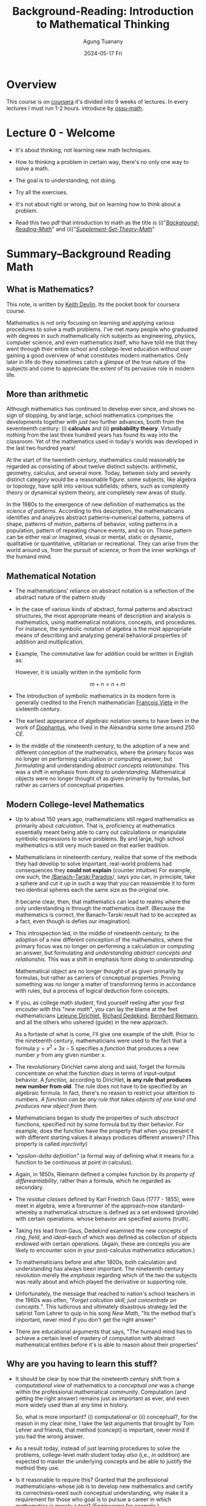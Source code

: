 #+TITLE: Background-Reading: Introduction to Mathematical Thinking
#+AUTHOR: Agung Tuanany
#+DATE: 2024-05-17 Fri
#+OPTIONS:
#+STARTUP: Course,
#+TAGS: ossu, math-ossu
#+TOC: headlines 2
#+LATEX_COMPILER: xelatex
#+LATEX_HEADER: \hypersetup{colorlinks=true, linkcolor=blue, urlcolor=cyan, pdfstartview=FitH}
#+LATEX_HEADER: \usepackage{parskip}


* Overview

This course is on [[https://www.coursera.org/learn/mathematical-thinking/home][coursera]] it's divided into 9 weeks of lectures. In every lectures I must run 1-2 hours. introduce by
[[https://github.com/ossu/math/tree/master][ossu-math]].


* Lecture 0 - Welcome

- It's about thinking, not learning new math techniques.
- How to thinking a problem in certain way, there's no only one way to solve a math.
- The goal is to understanding, not doing.
- Try all the exercises.
- It's not about right or wrong, but on learning how to think about a problem.

- Read this two pdf that introduction to math as the title is (i)"/[[file:./01-Background-Reading-math.pdf][Background-Reading-Math]]/" and (ii)"/[[file:./02-Supplement-Set-Theory-math.pdf][Supplement-Set-Theory-Math]]/"


* Summary--Background Reading Math

** What is Mathematics?

This note, is written by [[https://en.wikipedia.org/wiki/Keith_Devlin][Keith Devlin]]. Its the pocket book for coursera course.

Mathematics is not only focusing on learning and applying various procedures to solve a math problems. I've met many
people who graduated with degrees in such mathematically rich subjects as engineering, physics, computer science, and
even mathematics itself, who have told me that they went through their entire school and college-level education without
over gaining a good overview of what constitutes modern mathematics. Only later in life do they sometimes catch a
glimpse of the true nature of the subjects and come to appreciate the extent of its pervasive role in modern life.

** More than arithmetic

Although mathematics has continued to develop ever since, and shows no sign of stopping, by and large, school
mathematics comprises the developments together with /just two/ further advances, booth from the seventeenth century:
(i) *calculus* and (ii) *probability theory*. Virtually nothing from the last three hundred years has found its way into
the classroom. Yet of the mathematics used in today's worlds was developed in the last two hundred years!

At the start of the twentieth century, mathematics could reasonably be regarded as consisting of about twelve distinct
subjects: arithmetic, geometry, calculus, and several more. Today, between sixty and seventy distinct category would
be a reasonable figure. some subjects, like algebra or topology, have split into various subfields; others, such as
complexity theory or dynamical system theory, are completely new areas of study.

In the 1980s to the emergence of new definition of mathematics as the /science of patterns/. According to this
description, the mathematicians identifies and analyzes abstract patterns--numerical patterns, patterns of shape,
patterns of motion, patterns of behavior, voting patterns in a population, pattern of repeating chance events, and so
on. Those pattern can be either real or imagined, visual or mental, static or dynamic, qualitative or quantitative,
utilitarian or recreational. They can arise from the world around us, from the pursuit of science, or from the inner
workings of the humand mind.

** Mathematical Notation

- The mathematicians' reliance on abstract notation is a reflection of the abstract nature of the pattern study

- In the case of various kinds of abstract, formal patterns and absctract structures, the most appropriate means of
  description and analysis is mathematics, using mathematical notations, concepts, and procedures. For instance, the
  symbolic notation of algebra is the most appropriate means of describing and analyzing general behavioral properties
  of addition and multiplication.

- Example, The commutative law for addition could be written in English as:

  \begin{center}
    \textit{"When two number are added, their order is not important"}
  \end{center}

  However, it is usually written in the symbolic form

  \[
  m + n = n + m
  \]

- The introduction of symbolic mathematics in its modern form is generally credited to the French mathematician
  [[https://en.wikipedia.org/wiki/Fran%C3%A7ois_Vi%C3%A8te][François Viète]] in the sixteenth century.

- The earliest appearance of algebraic notation seems to have been in the work of [[https://en.wikipedia.org/wiki/Diophantus][Diophantus]], who lived in the
  Alexandria some time around 250 /CE./

- In the middle of the nineteenth century, to the adoption of a new and different conception of the mathematics, where
  the primary focus was no longer on performing calculation or computing answer, but /formulating/ and understanding
  /abstract concepts relationships/. This was a shift in emphasis from /doing to understanding/. Mathematical objects were
  no longer thought of as given primarily by formulas, but rather as carriers of conceptual properties.

** Modern College-level Mathematics

- Up to about 150 years ago, mathematicians still regard mathematics as primarily about /calculation/. That is,
  proficiency at mathematics essentially meant being able to carry out calculations or manipulate symbolic expressions
  to solve problems. By and large, high school mathematics is still very much based on that earlier tradition.

- Mathematicians in nineteenth century, realize that some of the methods they had develop to solve important, real-world
  problems had consequences they *could not explain* (counter intuitive) For example, one such, the [[https://en.wikipedia.org/wiki/Banach-Tarski_paradox][/Banach--Tarski
  Paradox]]/, says you can, in principle, take a sphere and cut it up in such a way that you can reassemble it to form
  two identical spheres each the same size as the original one.

  It became clear, then, that mathematics can lead to realms where the only understanding is through the mathematics
  itself. (Because the mathematics is correct, the Banach--Tarski result had to be accepted as a fact, even though is
  defies our imagination).

- This introspection led, in the middle of nineteenth century, to the adoption of a new different conception of the
  mathematics, where the primary focus was no longer on performing a calculation or computing an answer, but formulating
  and /understanding abstract concepts and relationshis/. This was a shift in emphasis form /doing/ to /understanding/.

  Mathematical object are no longer thought of as given primarily by formulas, but rather as carriers of conceptual
  properties. Proving something was no longer a matter of transforming terms in accordance with rules, but a process of
  logical deduction form concepts.

- If you, as college math student, find yourself reeling after your first encouter with this "/new math/", you can lay
  the blame at the feet mathematicians [[https://en.wikipedia.org/wiki/Peter_Gustav_Lejeune_Dirichlet][Lejeune Dirichlet]], [[https://en.wikipedia.org/wiki/Richard_Dedekind][Richard Dedekind]], [[https://en.wikipedia.org/wiki/Bernhard_Riemann][Bernhard Riemann]], and all the others who
  ushered (guide) in the new approach.

  As a fortaste of what is come, I'll give one example of the shift. Prior to the nineteenth century, mathematicians
  were used to the fact that a formula \(y = x^2 + 3x - 5\) specifies a /function/ that produces a new number \(y\)
  from any given number \(x\).

- The revolutionary Dirichlet came along and said, forget the formula concentrate on what the function /does/ in terms of
  input--output behavior. A /function,/ according to Dirichlet, *is any rule that produces new number from old*. The rule
  does not have to be specified by an algebraic formula. In fact, there's no reason to restrict your attention to
  numbers. /A function can be any rule that takes objects of one kind and produces new object from them/.

  \begin{center}
    If \(x\) is rational, set \(f(x) = 0\); if \(x\) is irrational, set \(f(x) = 1\).
  \end{center}

- Mathematicians began to study the properties of such /absctract/ functions, specified not by some formula but by their
  behavior. For example, does the function have the property that when you present it with different starting values it
  always produces different answers? (This property is called /injectivity/)

- /"epsilon-delta definition"/ (a formal way of defining what it means for a function to be continuous at point in
  calculus).

- Again, in 1850s, Riemann defined a complex function by /its property of differeantiability/, rather than a formula,
  which he regarded as secondary.

- The /residue classes/ defined by Karl Friedrich Gaus (1777 - 1855), were meet in algebra, were a forerunner of the
  approach--now standard--whereby a mathematical structure is defined as a set endowed (provide) with certain
  operations. whose behavior are specified axioms (truth).

- Taking his lead from Gaus, Dedekind examined the new concepts of /ring/, /field/, and /ideal/--each of which was defined as
  collection of objects endowed with certain operations. (Again, these are concepts you are likely to encounter soon in
  your post-calculus mathematics education.)

- To mathematicians before and after 1800s, both calculation and understanding has always been important. The nineteenth
  century revolution merely the /emphasis/ regarding which of the two the subjects was really about and which played the
  derivative or supporting role.

- Unfortunately, the message that reached to nation's school teachers in the 1960s was often, "/Forget calcution skill,
  just concentrate on concepts./". This ludicrous and ultimately disastrous strategy led the satirist Tom Lehrer to quip
  in his song /New Math/, "Its the method that's important, never mind if you don't get the right answer"

- There are educational arguments that says, "The humand mind has to achieve a certain level of mastery of computation
  with abstract mathematical entities before it's is able to reason about their properties"

** Why are you having to learn this stuff?

- It should be clear by now that the nineteenth century shift from a /computational view/ of mathematics to a
  /conceptual one/ was a change within the professional mathematical community. Computation (and getting the right
  answer) remains just as important as ever, and even more widely used than at any time in history.

  So, what is more important? (i) computational or (ii) conceptual?, for the reason in my clear mine, I take the last
  arguments that brought by Tom Lehrer and friends, that method (concept) is important, never mind if you had the wrong
  answer.

- As a result today, instead of just learning procedures to solve the problems, college-level math student today /also/
  (i,e., /in addition/) are expected to master the underlying concepts and be able to justify the method they use.

- Is it reasonable to require this? Granted that the professional mathematicians--whose job is to develop new
  mathematics and certify its correctness--need such conceptual understanding, why make it a requirement for those who
  goal is to pursue a career in which mathematics is merely a tool? (Engineering for example.)

  there are two answers, both of which have a high degree validity. (SPOILER: It only appears that there are two answer.
  On deeper analysis, they turn out to be the same.)

  (i) First, education is not solely about the acquisition of specific tools to use in a subsequent career. As one of
  the greatest creations of human civilization, mathematics should be thought alongside science, literature, history,
  and art in order to pass along the jewels of our culture from one generation to the next. We human are far more than
  the jobs we do and the career we pursue. Education is a preparation for life, and only part of that is the mastery of
  specific work skill.

  (ii) The second answer address the tools-for-work issue.

- Over many years, we have grown accustomed to the fact that advancement in an industrial society requires a workforce
  that has mathematical skills. But if you look more closely, those skills fall into two categories. (i) The first
  category comprises people who, given a mathematical problem (i.e., a problem already formulated in mathematical
  terms), can find its mathematical solution. (ii) The second category comprises (be made up of) people who can take a
  new problem, say in manufacturing, identify and describe key features of the problem mathematically, and use that
  mathematical description to analyze the problem in a precise fashion.

- There will always be a need for people with mastery of a range of mathematical techniques, who are able to work alone
  for long periods, deeply focused on a specific mathematical problem, and our education system should support their
  development. We called this new kind of individuals is "Innovative mathematical thinkers"

- The increasing complexity in mathematics led mathematicians in the nineteenth century to shift (broaden, if you
  prefer) the focusedfrom computational skills to the underlying, foundational, conceptual thinking ability.

- So now you know not only why mathematicians in the nineteenth century shifted the focus of mathematical research, but
  also why, from 1950s onwards, collage mathematics students were expected to master conceptual mathematical thinkings
  as well. In other words, you now know hwy your college or university wants you to take that transition course, and
  perhaps work your way through this book.

#  LocalWords:  onwards


* Summary--Supplement Set Theory math

You can open [[file:./02-Supplement-Set-Theory-math.pdf][Supplement Set Theory math]] this paper.

- What is axiom?
  - Axiom are basic statement accepted as true in mathematics and other fields.
  - Axiom are used to build a robust and consistent system of reasoning and proof.
  - Axiom in math are not always intuitive or obvious (clear), but they are critical to understanding and solving
    real-world problem

- What mean intuitive?
  - using or based on what one feels to be true even without conscious reasoning; instinctive.

- Almost every key statement of mathematics, the axiom, conjecture (presumption), hypothesis,and theorem is a positive
  or negative version of one of four linguistic forms.

- What is Hypothesis?
  - A hypothesis is an initial assumption proposition proposed as a basis or further research.
  - In mathematics, a hypothesis is a statement that has not been proven but is assumed to be true for the purposes of
    analysis or experiment.
  - Hypotheses are used to guide research and experiments to prove or disprove them.

- What is Conjecture?
  - A statement that is proposed to be true based on existing evidence, but for which no rigor proof is available.
  - Conjecture often arise from repeated observations and experiments, but cannot be considered theorems until there is
    a formal proof.
  - e.g: One famous conjecture is Goldbach's conjecture which states that *every even number greater than 2 can be
    written as the sum of two prime numbers*. This conjecture has not been formally proven to date, although it has been
    tested for many cases.

    example:

    - 4 = 2 + 2 (both prime numbers)
    - 6 = 3 + 3 (both prime numbers)
    - 8 = 4 + 4 (both prime numbers)

- What is Theorem?
  - A theorem is a mathematical statement that has been proven to be true based on logic and rules in mathematics.
  - Theorem are usually proven through a series of logical arguments that connect an initial hypothesis with desired
    conclusion.

- Relationship Between Hypotheses, Conjectures, and Theorems
  - A hypothesis is an initial assumption that can be tested through experimentation or observations
  - A conjecture is a statement that is proposed based on evidence or pattern found, but has not been formally proven.
  - A theorem is a conjecture that has been proven to be true through logical arguments and mathematical rules.

    In the process of mathematical thinking, a person often start with hypothesis, then through observations and
    experimentation, they can develop a conjecture. If this conjecture can be proven with rigor, then it will become a
    theorem. This process is at the heart of discovery and proof in mathematics.

- In University mathemetics is not focused on learning procedures to solved the problem, it's about *thinking a sand
  away*.

- In summary, "/thinking a sand away/" encapsulated the essence of a methodical, persistent, and detail-oriented approach
  to mathematical problem-solving. It highlights the importance of gradual progress, patience, and the accumulation of
  small insights that collectively lead to significant breakthroughs in understanding and solving mathematical problems.

* Assignment-1 -- Lecture Introductory Material

This material pdf is [[file:./reading-material/04-assignment-week-1--mathematical-thinking.pdf][here]].

** *Q*: Find Two unambiguous (but natural sounding) sentences equivalent to the sentence "The man saw the woman with a telescope", the (i) first where the man has the telescope, (ii) the second where the woman has the telescope.

*A*: The first sentence specifies the man has the telescope, and the second specifies that the woman has the telescope.

- The man, using a telescope. saw the woman.

- The man saw the woman who held a telescope.

** *Q*: For each of the three ambiguous newspaper headlines I stated in the lecture, rewrite it in a way that avoids the amusing second meaning, while retaining the brevity of a typical headline:

- Sisters reunited after ten years in checkout line at Safeway.

- Large hole appears in High Street. City authorities are looking into it.

- Mayor says bus passengers should be belted.

*A*:

- Emotional Reunion: Sisters Separated for Decade Reconnect at Safeway.

  This clarifies the emotional impact of the reunion and avoids the checkout line being the focus.

- Sinkhole Discovered on High Street; Investigation Underway.

  This clarifies the nature of the hole and replaces "looking to it" with a more formal term.

- Mayor Urges Seatbelt Use for Bus Passengers.

  This directly states the mayor's recommendation instead of implying forces.

** *Q*: The following notice was posted on the wall of a hospital emergency room:

\begin{center}
 \text{NO HEAD INJURY IS TOO TRIVIAL TO IGNORE}
\end{center}

formulate to avoid the unintended second reading. (The context for this sentence is so strong that many people have
difficulty seeing there is an alternative meaning)

*A*: The original sentence suffers from a grammatical oddity called "depth charge sentence." It utilized a double negative
(o...too") that can be misinterpreted. Here are a few reformulated option to avoid unintended second reading:

- "*Always take head injuries seriously*."

  This is direct and clear statement emphasizing the importance of not ignoring head injuries.

- "*Seek medical attention for any head injuries*."

  This instructs to get checked by a medical professional for any head injury, regardless of perceived severity.

- "*Don't underestimate the potential seriousness of head injury*.'

  This emphasizes the potential danger of head injuries, even if they seem minor.

- "*Even minor head injuries require evaluation*."

  This focuses on the need for medical assessment, even for seemingly minor bumps.

** *Q*: You often see the following notice posted in elevators:

\begin{center}
   \text{IN CASE OF FIRE, DO NOT USE ELEVATOR}
\end{center}

This one always amuse me. Comment on the two meanings and reformulate to avoid unintended second reading. (Again,
given the context for this notice, the ambiguity is not problematic)

*A*: You're absolutely right! The above notice is a classic example of a misplaced modifier. Here's a breakdown of the two
meaning and some reformulated options:

*Unintended Meaning:*

The intended meaning is to instcut people not to use the elevators in case of fire. However, due the misplaced
modifier "DO NOT", the sentence could be interpreted as saying it's important take note of something about using
the elevator during a fire.

*Intended Meaning*:

If there is a fire, do not use the elevator.

*Reformulated Options*:

- *Use Stairs in Case of Fire*. This is a simple and direct message that focuses on the alternative action to take.

- *Fire: Take Stairs, Not Elevators*. This version emphasizes the urgency of the situation and reinforces the
  alternative by explicitly mentioning it.

- *In Case of Fire, Evacuate by Stairs*. This clarifies the reason for avoiding the elevators and emphasizes using
  the stairs for evacuation.

All these options remove the ambiguity and clearly instruct people to utilize the stairs during a fire emergency.

*Humor in the Ambiguity*:

The amusement comes from the unexpected interpretation created by the misplaced modifier. While the ambiguity might not
be a major safety concern in this specific context (everyone knows elevators are bad in fires), it highlights the
importance of clear and concise communication, especially in safety instruction.

** *Q*: Official documents often contain one or more pages that are empty apart from one sentence at he bottom:

\begin{center}
    \text{This page intentionally left blank}
\end{center}

Does the sentence make a true statement? What is the purpose of making such a statement? What reformulation of the
Sentence would avoid any logical problems about truth? (Once again, the context means that in practice everyone
understands the intended meaning and there is no problem. But the formulation of a similar sentence in mathematics at
the start of the twentieth century destroyed on prominent mathematician's seminal work and led to a major revolution
in an entire branch of mathematics)

*A:* The above sentence does make a true statement in the context of the document itself. However, it can be seen as
*logically odd* statement because it seems to imply the page itself has some level of consciousness and decided to be
blank.

Here's a breakdown of the purpose and some reformulations:

*Purpose*:

- *Maintain document integrity*; Empty pages can occur due to numbering requirements or formatting. This statement
  clarifies that the blank page is intentional and not a printing error.

- *Prevent confusion*; It avoids readers from thinking something is missing or the document is incomplete.

  *Reformulations to Avoid Logical Problems*:

  - *Intentionally Left Blank*. (Simpler, avoids the pronoun "this")
  - *Page Left Blank*. (Focuses on the page itself)
  - *Document Continues on Next Page*. (If applicable, indicates continuation)

    These options remove the implication of sentience (sensibility) and focus on the page's intended state.a

*Historical Example*:

The reference to mathematician's work likely refers to Bertand Russel's discover of paradox within Gotlob Frege's
set theory. Frege's systems relied on the concept of a "universal set" containing all sets, leading to a
contradiction. This highlights the importance of clear definitions and avoiding logical inconsistencies, even in
seemingly simple statement.

*Context Matters*:

While the original sentence might be clear in practice, using more precise language can avoid ambiguity and
potential logical issues, especially in formal contexts.

** *Q*: Find (and provide citations for) three examples of published sentences whose literal meaning is (clearly) not what the writer intended. [This is much easier than you might think. Ambiguity is very common]

*A*:

- "*I'm gonna make him an offer he can't refuse*"
  - Literal meaning: The offer is so good that is impossible for the recipient to refuse it.
  - Intended meaning: The offer comes with an implied threat of violence if it refused, making it impossible to
    refuse out of fear for one's life.
  - Source: "The Godfather" (1972)

- "*Kind these days have no respect*"
  - Literal meaning: Children literearly have no capacity for respect.
  - Intended meaning: Is to express disapproval of certain behaviors exhibited by some children, implying a lack
    of respect towards elders authority figures.
  - Source: Everyday conversations, popular media.

- "*The president approval rating has hit rock bottom*"
  - Literal meaning: Suggest the president's approval rating is physically at the lowest possible point.
  - Intended meaning: The approval rating is very low, possibly the lowest it's been in the president's term or
    history.
  - Source: Times Magazine article.

** *Q*: Comment on the sentence "The temperature is hot today." You hear people say things like this all the time. And everyone understands what is meant. But using language in this sloppy way in mathematics would be disastrous.

*A*: The sentence "The temperature is hot today" is a common in every language. While it is generally understood by most
people, it contains imprecision that would be unacceptable in mathematical or scientific contexts. Here's detailed
commentary on this sentence and the importance of precision in mathematical language:

- *everyday Understanding*

  - *Common Usage*:

    In everday conversation, when somebody says "The temperature is hot today", they mean that the temperature is higher
    than usual or higher than what is considered comfortable. The exact numerical of the temperature is not specified,
    but the listener infers the meaning based on context, personal experience, and cultural norms.

  - *Contextual Clarity*:

    Despite the lack of precision, the context usually provides enough information for the listener to understand the
    speaker's intent. For instance, it's summertime, "not" might imply temperature above 35\textdegree{}C. In contrast,
    if it's winter, "hot" might mean an unusual warm spell of perhaps 20\textdegree{}C (68\textdegree{}F).

  - *Avoiding Sloppines*:

    Using precise language ensures that statement are universally understood, regardless of the reader's or listener's
    background. This is crucial in fields where accuracy and clarity are essential, such as mathematics, physics,
    engineering, and medicine.

- *Potential Consequences of Sloppy Language*

  while the sentence "The temperature is hot today" is perfectly acceptable in casual conversation, it exemplifies the
  kind or imprecision that would be problematic in mathematics and scientific discourse. In these fields, precision and
  clarity are essential to ensure accurate communication, understanding, and results. Adopting a precise language helps
  avoid ambiguity and errors, ensuring that statements are universally understood and correctly interpreted.

** *Q*: How would you show that not every number of the form (\(N = (p_1 \cdot p_2 \cdot p_3 \cdot ... \cdot p_n) + 1)\) is prime, where (\p1, p2, p3, \dots, pn\) is the list of all prime numbers?

*A*:
*Steps to Provide Counterexample*

- Define the form of \(N\):

  \(N = (p_1 \cdot p_2 \cdot p_3 \cdot \dots \cdot p_n) + 1\)

  Were \((p1, p2, p3, \dots, p_n)\) are the first \(n\) prime numbers.

- Choose a specific \(n\):

  let's choose \(n = 5\), so the first prime numbers are \(2, 3, 5, 7\) and \(11\).

- Calculate \(N\):

  \(N = (2 \cdot 3 \cdot 5 \cdot 7 \cdot 11) + 1\)
  \(N = (2310) + 1 = 2311\)

- Check if \(N\) is Prime:

  - To check if 2311 is prime, we can try dividing it by prime numbers less than a \(\sqrt{2311} \approx 48\).

  - We test divisibility by 2, 3, 5, 7, 11, 13, 17, 19, 23, 29, 31, 37, 41, and 43.

  Upon testing, we find that:
  \[
  2311 = 47 X 49
  \]

  Thus, 2311 is not a prime number because it can be factored into 47 and 49 (and since 49 itself is 7 x 7).

*Conclusion*

Since 2311 is not a prime number, it serves as a counterexample to show that not every number of the form \(N = (p1
\cdot2 \cdot p3 ... \cdot p_n) +1\) is prime. This demonstrates that the formula does not always yield a prime number.

you can check [[file:./check-prime-number-original.el][lisp code]] here.

** *Q*: Provide a context and a sentence within that context, where the word /and/ occurs five times in succession, with no other word between those five occurrences. (You are allowed to use punctuation)

*A*: Sentence: "Hiking and camping and exploring the city and going to the concert and staying in for a move night - we can do it all!"

** *Q*: Provide a context and sentence within that context, where the words /and/, /or/, /and/, /or/, /and/, /or/, /and/ occur in that order, with no other word between them. (Again, you can use punctuation.)

*A:*
- Context: A chef is creating a new vegetarian dish and is brainstorming potential ingredients. They want to incorporate
  a variety of textures and flavors.

- Sentence: "Bell peppers and eggplant, and or zucchini and mushrooms, and or spinach and kale - so many delicious
  options!"

- Explanation:

  - "Bell peppers and eggplant" is definitive choice.

  - "and or zucchini and mushroom" suggest either zucchini and mushroom can be used, or they can be excluded entirely.

  - "and or spinach and kale" offers another option - either spinach and kale can be included, or neither.


* Lecture-2 Analysis of Language -- The Logical Combinators

- Remember, the goal of this course is to acquire a certain way of thinking, not to solve problems by given deadline.
- The only way to develop a new way of thinking, is to keep trying to think in different ways.
- The assignment are designed to guide your thinking attempts in productive directions.
- In becoming precise about our use of language, in mathematical context, we've develop precise unambiguous definitions
  of the connecting words, /and/, /or/, and /not/.

** 'AND' -- \(\land\) combinator

  - The standard abbreviation that mathematicians use for /and/ is
    # \(\land \)
    \[
    \wedge
    \]

    For example, we can write mathematical notation for formula,"pi is bigger than 3 and less than 3.2", like:

    \[
    (\pi < 3) \wedge (\pi > 32)
    \]

    In fact for this example where we're just talking about position of numbers of real line there's and even simpler
    notation we would typically write:

    \[
    3 < \pi < 3.2
    \]

    The other examples, 'phi' and 'psi', if we have two statements 'phi' and 'psi' means that they're both true.

    \[
    \phi \wedge \psi
    \]

    Well if \phi and \psi are individually true, then conjunction \( \phi \wedge \psi \) will be true.

    \begin{center}
        If \(\phi\), \(\psi\) are both true, then \(\phi\)  \(\wedge\) \(\psi\) will be ture
    \end{center}

    under what circumstances will "phi" and "psi" is false?

    \begin{center}
        If \(\phi\) or \(\psi\) are false, then \(\phi \wedge\psi\) will be false
    \end{center}

    This might seem very self evident and trivial, but already this definition leads to a rather suprising conclusion.

    \begin{center}
      \(\phi \wedge \psi\) means the same as \(\psi \wedge \phi\)
    \end{center}

  - In mathematical palettes, conjunction is commutative. Nut that's not a case for the use of the word, and, in everday English.
    for example:

    \begin{center}
      \textit{"John took the free kick and the ball wen into the net"}
    \end{center}

    That doesn't mean the same as the sentence:

    \begin{center}
      \textit{"the ball went into the net and John took the free kick"}
    \end{center}

    They're both conjunction and the two conjunction are the same. One of them is "John took the free kick" and other one
    is "the ball went into the net."

    But anyone's who's familiar with soccer realizes that these two sentences have very different meaning.

    The fact is, in everyday English, the world /and/ is not always commutative. Sometimes it is, but not always.

  - What is commutative in mathematics term means?

    In mathematics, the term "conjunction" refers to an operation where the order in which you perform it does not effect
    the final result. When applied to conjunction (usually denotes by "and"), commutative means that:

    \begin{center}
      \text{"Statement A and Statement B"}

      \text{"Statement B and Statement A"}
    \end{center}

    These two phrasings convey the same meaning. The order doesn't change the truth value of the combined statemet.

  - Let see what you make of this one.

    \begin{center}
      \text{"A: it rained on Saturday"}

      \text{"B: it snowed on Saturday"}
    \end{center}

    Question, does the conjunction A \( \wedge \) B accurately reflect the meaning of the sentence, "it rained and snowed on
    Saturday"?

    Although I can think of situations in which the answer would be *NO*, in general I would be inclined (tend) to say the
    answer is *YES*.

  - A useful way to represent a definition like above, is with a propositional truth table.

    |---+-----+-----+---------+---|
    |   | <c> | <c> |   <c>   |   |
    |   |  \phi  |  \psi  | \phi  \wedge  \psi |   |
    |---+-----+-----+---------+---|
    | / |  <  |  <  |    <    | > |
    |   |  T  |  T  |    T    |   |
    |---+-----+-----+---------+---|
    |   |  T  |  F  |    F    |   |
    |---+-----+-----+---------+---|
    |   |  F  |  F  |    F    |   |
    |---+-----+-----+---------+---|
    |   |  F  |  F  |    F    |   |
    |---+-----+-----+---------+---|

    So in one simple table above, we've captured the entire definition of \phi and \psi.

    This emphasize the fact that the truth of the conjunction depends on the truth and falsity of the two conjuncts. The
    definition was entirely in terms of truth and falsity.

    That's going to be the case for all definitions that we're going to give in order to make language precise. They're
    going to depend upon /truth/ and /falsity/ *not* upon meaning or logical connections.

** 'OR' -- \(\lor\) Combinator

- We want to be able assert the "/statement A is true *or* Statement B is true/". For instance we might want to saying:

  \begin{center}
    \text{\(a\) > \(0\) or the equation \(x^2 + a = 0\) has a real root}
  \end{center}

  Or maybe we want to say

  \begin{center}
    \text{\(ab = 0\) if \(a = 0\) or \(b = 0\)}
  \end{center}

  Those are both statement that we get, when we combine two sub statement with the word /or/. Both statement are in fact
  true, but there's a difference between them. The meaning of /or/ is not the same in the first sentence as it is in the
  second sentence, there's no possibility of both parts being true at the same time.

  Either (\(a\) > \(0\)) is going to be positive, or (\(x^2 + a = 0\)) will have a real root. They can't both
  occur. if "/a/" is positive, then (\(x^2 + a\)) does not actually have a real root.

  In the case of the second sentence, they could both occur together. To get (\(ab = 0\)) it's enough if (\(a\)) is
  (\(0\)), it's enough if (\(b\)) is (\(0\)). So these two are different.

  In the first case we have an */exclusive/--or*, in the second we have an */inclusive/--or*.

  Incidentally it doesn't matter if you try to enforce the exclusivity by putting an either in front of it. If you look at
  the way the word either operates, if you say either this "/or/" that, then what happens is that the either simply
  reinforces an exclusive "/or/" if one happens to be there.

  In the case of the second one, you could say (\(ab = 0\)) or (\(a = 0\)) or (\(b = 0\)). And in fact, that doesn't
  enforce the exclusivity at all. We just accept the fact that they could both be true.

  In other words, the word "/or/" in English is ambiguous. And we rely on the context to disambiguity.

  In mathematics it's different. We simply can't afford to have ambiguity floating around. We have to make a choice
  between either the "*exclusive--or*" or the "*inclusive--or*".

  For various reasons it turns out to be more convenient in mathematics to adopt the "inclusive use".

- The mathematical symbol we use to denote the inclusive--or is a (\(\lor\)), known as */disjunctive symbol/*

  In example:

  \begin{center}
  \(\phi, \psi\): \(\phi \lor \psi\) means \((\phi\) or \(\psi)\) (or both)
  \end{center}

  The sentence of (\(\phi \lor \psi \)) is called a "disjunction of phi and psi".

  And relative to the disjunction, the constituents phi and psi are called disjuncts.

  \begin{center}
  \text{ \(\phi, \psi \) are called disjuncts of (\( \phi \lor \psi \))}
  \end{center}

  Remember: \(\phi\) or \(\psi\)  means _at least one_ of \(\phi\), \(\psi\) is true.

- The following rather silly statement is true.

  \[
  (3 < 5) \lor (1 = 0)
  \]

  Silly examples above are actually quite useful in mathematics because they help us understand what a definition means.

  Above statement is true even though one of the disjuncts is patently false. So this emphasizes the fact that for a
  disctinaction to be true, all you need to do is find one of the disjunct which is true, doesn't matter if one or more
  of the other disjunct is apparently false.

- Here is a quick quiz:

  \begin{center}
  \text{let A be the sentence, it will rain tomorrow}
  \text{let B be the sentence, it will be dry tomorrow}
  \end{center}

  Does the disjunction (A \(\vee\) B) accurately reflect the meaning of the sentence, tomorrow it will rain or it will be
  dray all day?

  The answer clearly *NO*. If that comes as suprise to you, you need to think about the definition of *OR* a little bit
  longer, and see what's going on here.

- A useful way to represent a definition like above, is with a propositional truth table.

  |---+-----+-----+---------+---|
  |   | <c> | <c> |   <c>   |   |
  |   |  \phi  |  \psi  | \phi  \vee  \psi |   |
  |---+-----+-----+---------+---|
  | / |  <  |  <  |    <    | > |
  |   |  T  |  T  |    T    |   |
  |---+-----+-----+---------+---|
  |   |  T  |  F  |    T    |   |
  |---+-----+-----+---------+---|
  |   |  F  |  F  |    T    |   |
  |---+-----+-----+---------+---|
  |   |  F  |  F  |    F    |   |
  |---+-----+-----+---------+---|

** 'NOT' -- \(\neg\) Combinator

- If (\(\psi\)) is a sentence, then we want to be able to say that (\(\psi \) is false), we can write it down:

  \begin{center}
    \text{\(\psi:\) (not- \(\psi\)) or (\(\neg\psi\))}
  \end{center}

- We call  _(\(\neg\psi\))_ is the negation of \(\psi\).

  \begin{center}
    \text{if \(\psi\) is true, then (\(\neg \psi)\) is false.}
    \text{if \(\psi\) is false, then (\(\neg \psi)\) is true.}
  \end{center}

- We often use special notations in particular circumstances. For example, we would typically write:

  \[
  x \not= y
  \]

  # \[
  # \(x \neq y \)
  # \]

  instead of:

  \[
  \neg (x = y)
  \]

- We have to little bit careful. For example, I would write

  \[
  \neg (a < x <= b)
  \]

  Rather than

  \[
  a \not < x \not\le b
  \]

  # \[
  #  \(a \not < x \nleq b\)
  # \]

  The first one is better then the last.

  The first one is completely /unambiguous/. It means that it's not the case that \(x\) is between \(a\) and \(b\).

  The last one, well, you could agree it means that, but it's really /ambiguous/ as to exactly what's going on here.

  We should always go for clarity in the case of mathematics. Remember, the whole point of this precision that we try to
  introduce is to avoid ambiguities to avoid confusion. Because in more advanced situation, all we're going to have rely
  upon is the language. Then we need make sure that we're using language in a non ambiguous and reliable way.

- Let's look at this sentence,

  \begin{center}
    \text{"All foreign cars are badly made."}
  \end{center}

  What's the negation of this sentence. Let me give you 4 possibilities. I would like you to think for a minute as to
  which one of these things is the negation of that original sentence.

  | / | <   | <  | <                                         | < | <c> | > |
  |---+-----+----+-------------------------------------------+---+-----+---|
  |   | (X) | A. | All foreign cars are well made            |   |  F  |   |
  |---+-----+----+-------------------------------------------+---+-----+---|
  |   | (X) | B. | All foreign cars are not badly made       |   |  F  |   |
  |---+-----+----+-------------------------------------------+---+-----+---|
  |   | (?) | C. | At least one foreign car is well made     |   |  T  |   |
  |---+-----+----+-------------------------------------------+---+-----+---|
  |   | (?) | D. | At least one foreign car is not badly mad |   |  T  |   |
  |---+-----+----+-------------------------------------------+---+-----+---|

  (*A*). Is actually a very common one for beginner to pick. If you think about what the sentence really means, it's
  obviously no this one, this is not a negation. Why? Is the original sentence true? No, of course it's not. There are
  many good cars that are foreign made.

  The premise sentence ("all foreign car are badly made") is false sentence is false, then its negation is going to be
  true.

  But the sentence (A) isn't true. It's not the case that all foreign cars are well made, it's false; so that can't be
  the negation.

  What about (*B*)? same reasoning, that can't be the negation because it's simply not the case that all foreign cars are
  not badly made, okay, for those are false statements. These are false, so they can't be the negation of a false
  sentence.

  The negation of false sentence is going to have to be true. So Whatever the negation of the original sentence is, that
  negation will have something that's true; And we know what's true and false in terms of cars being well made.

  Is this (*C*) one true? Yeah, that's true.

  Is this (*D*) true? Well, these are both true.

  So these are both possibilities for the negation of the original sentence; And this is still not a quiz, but I'm going
  to leave for a little while to think about this one. Which one of above sentence do you think is the negation of?
  We'll come back to this. I'm going to introduce some formal notation from sort of algebraic notation and eventually
  we'll be able to reason precisely, to see which one of these two last sentence or maybe a different thins is the
  actual negation of the original sentence.

  But let me stress a point I made a minute ago and I didn't write anything down. Look at the following sentence,

  \begin{center}
    \text{"All domestic cars are well made"}
  \end{center}

  I've actually had the students over the years who have though that, above sentence is negation of original sentence.

  Why are they saying that? Because they're saying, the original sentence says something about all foreign cars, and the
  last sentence ("All domestic cars are well made") says about all cars that are not foreign.

  So there is sort of negation going on between two sentences, but it's not the negation of the original sentence. How do
  I know it's not the negation of the original sentence? Because the original sentence is false, therefore whatever the
  negation is, is going to have to be true.

  Well, the last sentence isn't true. The last sentence is also false. It can't possibly have been a negation of the
  original sentence. In fact the last sentence really falls a long way of one being a negation for original sentence, for
  the following reason.

  The original sentence is about foreign cars. That's what it's talking about, it has nothing todo with domestic cars,
  it's purely talking about foreign cars.

  So the negation can only possibly talking about /foreign cars/. The 4 sentences above were good candidates for the
  negation because they talked about foreign cars.

  The last sentence ("All domestic cars are well made") isn't even it the ballpark for being a negation because is not
  talking about foreign cars, it's talking about domestic cars.

  Negating a word in a sentence, is not all the same as negating the sentence.

  The last sentence. is a really bad choice.

- Let's going to very simple truth table for NOT (\neg),

  |---+-----+------+---|
  |   | <c> | <c>  |   |
  |   |  \phi  | \neg  \psi |   |
  |---+-----+------+---|
  | / |  <  |  <   | > |
  |   |  T  |  F   |   |
  |---+-----+------+---|
  |   |  F  |  T   |   |
  |---+-----+------+---|

- With all above, you should be in a position to complete [[file:./reading-material/06-assigment-2-week-1-mathematical-thinking.pdf][assignment two]].

- The last example, about the negation of the sentence all foreign cars are badly made, should I think, illustrate why
  we're devoting time to making simple bits of language precise. To figure out what the correct language is, we relied
  on our knowledge of the everyday world.

  That's fine for statement about the everyday world we're familiar with, but in a lot of mathematics, we're dealing
  with an unfamiliar world; And we can't fall back on what we already know, we have to rely purely on the language we
  use to describe that world.

  When we've taken our study of language far enough, we'll be able to look at that foreign cast statement again, and use
  rigorous mathematical reasoning to determine exactly what it's negation is.

- Well, that brings us to the end of the first week. How you gettin on?

  For most of you, this will seem like a very strange course; And certainly won't look much like mathematics. That's
  because you've only been exposed to school math. This course is about the transition to University level mathematics,
  which, in some ways, is very different.

  There isn't much material; and as a result the lecture are short. I'm not providing you with new method or procedures.
  I'm trying to help you learn to think a different way.

  Doing that is mostly up to you. It has to be. If you're at all like me and pretty well every other mathematician I
  know, you're going to find it hard and frustrating, and it's going to take some time.

  You should definitely attempt all the assignments that I give out *after each lecture*.

  Doing those assignments, both on your own and in collaboration with others is really the heart of this course. Yeah,
  sure you can watch the lecture several times. But you'll find that it almost never tells you the answer. Or even how
  to get the answer in the way you're familiar with from highschool.

  It's like learning to ride a bike. Someone can ride up and down in front of you for hours telling you how they do it.
  But you won't learn to ride from watching them or having them explain to you, you have to keep trying it for yourself
  and failing until it eventually clicks.

  This is a very different way of learning that you are used to, at least in mathematics.

  As well as the assignment, there is also a weekly problem set. The problem sets comprise assignment question that
  count directly towards your grade.

  Because this course designed for many thousand of students, it's impossible to look at everyone's work and provide
  feedback, so we have to rely on automated grading. This means that the questions are posed in multiple choice format.
  But these are not at all like the in lecture quizzes. Those are supposed to be answered while on the spot. The problem
  set questions will require considerable time.

  This is not ideal. For those material in this course, whether you get particular questions right or wrong, it's pretty
  insignificant.

  It's your thinking process that's important. But we can't check that automatically.

  Asking you to answer multiple questions is like checking your health by taking your temperature. It tells us something
  and can alert you and others that something is wrong, but it's pretty limited. Still, checking temperature is better
  than nothing and the same is true for the problem set grading.

  What I'd like you to do is to try to grade your own work and that if other in whatever study group you from and you
  should definitely try to get into one.



* Assignment-2 -- Lecture Introductory Material

This material pdf is [[file:./reading-material/06-assigment-2-week-1-mathematical-thinking.pdf][here]]

** Q: Simplify the following symbolic statement as much as youcan, leaving your answer in the standard symbolic form. (In case you are not familiar with the notation, I'll answer the first one for you.)

1. \((\pi > 0) \wedge (\pi < 10)\) - [Answer: \((0 < \pi < 10)\)]

2. \((p \ge 7) \wedge (p < 12)\)

3. \((x > 5) \wedge (x < 7)\)

4. \((x < 4) \wedge  (x < 6)\)

5. \((y < 4) \wedge (y^2 < 9)\)

5. \((x \ge 0) \wedge (x \le 0))\)

*A*:

1. \((\pi > 0) \wedge (\pi < 10)\) - [Answer: \((0 < \pi < 10 )\)]

   - \pi > 0: \pi greater than 0.
   - \pi < 10: \pi less than 0.
   - \wedge: This mean "and", so both condition must be true.

   simplified form:

   \[
   (0 < \pi < 10)
   \]

   *Explanation*: this means \pi is greater than \(0\) and less than \(10\). \pi is a constant approximately equal to \(3.14),
   which is indeed between \(0\) and \(10\). This combined inequality shows the range of values (in this case, just
   verifying tat \pi is within that range).

2. \((p \ge 7) \wedge (p < 12)\)

   - \(p \ge 7\): \(p\) is greater or equal to 7.
   - \(p < 12\): \(p\) is less than 12.
   - \wedge: This mean "and", so both condition must be true.

   simplified form:

   \[
   (7 \le p < 12)
   \]

   *Explanation*: This means \(p\) is greater than or equal to \(7\) and less than \(12\) The variable \(p\) can take any value
   starting from \(7\) up to, but not including \(12\). This interval includes \(7\) and any number just below \(12\).

3. \((x > 5) (x < 7)\)

   - \(x > 5\): x is greater than 5.
   - \(x < 7\): x is less than 7.
   - \wedge: This mean "and", so both condition must be true.

   Simplified form:

   \[
   (5 < x < 7)
   \]

   *Explanation*: This means \(x\) is greater than 5 and less than 7. The variable \(x\) can be any number between 5 and
   7, but it cannot be exactly 5 or 7. It covers number like 5.1, 6 and 6.9.

4. \((x < 4) \wedge  (x < 6)\)

   - \(x < 4\): \(x\) is less than 4
   - \(x < 6\): \(x\) is less than 4.
   - \wedge: this mean "and", so both condition must be true.

     Simplified form:

     - since \(x\ < 4\) is stricter than \(x < 6\) (if \(x\) less than 4, it will automatically be less than 6), the
       combined condition can be simplified to:

     \[
     (x < 4)
     \]

     *Explanation*: This means \(x\) is less than \(4\). Since \(x < 4\) is a stricter condition than \(x < 6\), \(x\) must
     be less than \(4\) to satisfy both inequalities. This interval covers all number less than \(4\), like \(3, -1\) and
     \(10\).

5. \((y < 4) \wedge (y^2 < 9)\)

   - \(y <4\): \(y\) is less than 4.
   - \(y^2 < 9\): the square of \(y\) is less than 9.
   - \wedge: this mean "and", so both condition must be true.

   First, let's solve \((y^2 < 9\))

   - Solving \(y^2 = 9\) gives (\(y = 3\))  or (\(y = - 3\))

   - So, \(y^2 = 9\) means \(y\) is between \(3\) and \(-3\)

   Now, we need to combine (\(y< 4\)) with (\(-3 < y < 3\)). The stricter condition is (\(-3 < y < 3\)) since it lies
   entirely with \(y < 4\).

   Simplified form:

   \[
   ( -3 < y < 4)
   \]

   *Explanation*: The condition \(y < 4\) is combinend with \(y^2 < 9\), which means \(y\) is between \(-3\) and \(3\)
   (since any number squared must less than \(9\) to satisfy the inequality). The stricter condition is \(-3 < y 3\),
   meaning \(y\) can be number between \(-3\) and \(3\) but cannot exactly \(-3\) and \(3\).

6. \((x \ge 0) \wedge (x \le 0)\)

   - \(x \ge 0\): \(x\) is greater than or equal to \(0\)
   - \(x \le 0\): \(x\) is less than or equal to \(0\)

   For \(x\) to satisfy both conditions, it must be exactly \(0\) because that's only number that is both greater than
   equal to \(0\) and less than equal to \(0\).

   Simplified form:

   \[
   (x = 0)
   \]

   *Explanation*: this means \(x\) must be greater than or equal to \(0\) and less than or equal to \(0\) at the same
   time. the only number that satisfies both condition is \(0\). Therefore, \(x\) can only be \(0\).

** *Q*: Express each of your simplified statement from the question 1 in natural English.

*A*: I have answered completely in question 1, (i) explanation the question, (ii) simplified form, and (iii) explanation
why and how the changes. Just read carefully.

** *Q*: What strategy would you adopt to show that the conjunction \(\phi_1 \lor \phi_2 \vee \dots \phi_n\) is true?

*A*:

To explain how to show the truth of conjunction \(\phi_1 \lor \phi_2 \lor \dots \phi_n\) (which mean at least one of the statement \(\phi_1 \lor
\phi_2 \lor \dots \phi_n\) is true), we can adopt a straight forward strategy. Here's you can approach it step-by-step:

*Understanding the Symbol and Logic*

1. Symbols:

   - \lor: this symbol means "or". It used to connect statement (called proposition or \(\phi_i/))

   - \(\phi_1, \phi_2 \dots, \phi_n \): These are different proposition or statement that can be either true or false.

2. Conjunction \(\phi_1, \phi_2 \dots, \phi_n\):

   - This means that at least one of the proposition \(\phi_1, \phi_2, \dots, \phi_n\) is true.

   - To show that the whole conjunction is true, we need to show that at least one of these individual proposition is
     true.

*Strategy to Prove \(\phi_1, \phi_2 \dots, \phi_n\)*:

1. Identify Each Proposition:

   - Clearly state what each proposition \(\phi_1, \phi_2 \dots, \phi_n\), represent.

   - For example, if \(\phi_1\) is "it is raining", \(\phi_2\) is "it is snowing", and \(\phi_3\) is "it is cloudy", then \(\phi_1
     \lor \phi_2 \lor \phi_3\) means "it is either raining or snowing or cloudy".

2. Check Each Proposition:

   - Evaluate each proposition to see if it is true.

   - For example, check the weather conditions to see if any of the statements about the weather are true.

3. Find at least One True Proposition:

   - To prove the conjunction \(\phi_1 \lor \phi_2 \lor \dots \lor \phi_n\), you need to find at least one proposition that is true

   - If you can show that, for example, \(\phi_2\) is true (e.g "it is snowing" is true), then the entire conjunction
     \(\phi_1 \lor \phi_2 \lor \dots \lor \phi_n\) is true.

4. Conclusion:

   - If at least one proposition is true, the whole conjunction is true.

   - If none of the proposition are true, then the conjunction is false.


*Example to Illustrate the Strategy*

Imagine we have the followwing propositions:

- \(\phi_1\): "I have an apple"

- \(\phi_2\): "I have a banana."

- \(\phi_3\): "I have a cherry."

The conjunction is \(\phi_1 \lor \phi_2 \lor \phi_3), which means "I have an apple or I have a banana or I have a cherry."

*Steps to Prove the Conjunction*:

1. Check if \(\phi_1\) ("I have an apple") is true.

   - If yes, then \(\phi_1 \lor \phi_2 \lor \phi_3) is true, and you're done.

   - If no, move to the next proposition.

2. Check if \(\phi_2\) ("I have a banana") is true.

   - If yes, then \(\phi_1 \lor \phi_2 \lor \phi_3) is true, and you're done.

   - If no, move to the next proposition.

3. Check if \(\phi_3\) ("I have a cherry") is true.

   - If yes, then \(\phi_1 \lor \phi_2 \lor \phi_3) is true, and you're done.

   - If no, then \(\phi_1 \lor \phi_2 \lor \phi_3) is false because none of the individual proposition are true.

*Why This Strategy is Works*:

- *Logical Structure*: The "or" operator in logic only requires one of the statement to be true for the whole
  conjunction to be true.

- *Systematic Checkking*: By evaluating each proposition, you can conclude that the entire conjunction is true without
  needing to check the remaining propositions.

*Summary*

To show that a conjunction like \(\phi_1 \lor \phi_2 \lor \dots \lor \phi_n\) is true, you need to:

   1. Identify and understand each proposition.

   2. Check each proposition to see if it is true.

   3. Conclude that the entire conjunction is true if at least one proposition is true.

By following strategy, you can effectively demonstrate the truth of a conjunction in logical statement.

** *Q*: What strategy would you adopt to show that the conjunction \(\phi_1 \lor \phi_2 \vee \dots \phi_n\) is false?

*A*: To show that the conjunction \(\phi_1 \lor \phi_2 \vee \dots \phi_n\) is false:

1. Identify and understand each proposition.

2. Evaluate each proposition to determine if it false.

3. Confirm that all proposition is false.

4. Conclude the entire conjunction is false if none of the individual proposition are true.

This strategy ensure systematically check each condition and clearly demonstrate that the entire set of
propositionfails to meet the "or" condition, thus proving the conjunction false.

** *Q*: Simplify the following symbolic statements as much as you can, leaving your answer in a standard symbolic form (assuming you are familiar with the notation) and express each of your simplified statements in natural English

1. \(\neg (\pi > 3.2)\)

2. \(\neg *(x < 0\))

3. \(\neg (x^2 > 0\))

4. \(\neg (x = 1\))

5. \(\neg \neg \psi\)


*A*:

1. \(\neg (\pi > 3.2)\)

   -- *Symbols*:

   - \(\neg\): This symbol means "not".

   - \(\pi\): This is the mathematical constant pi (approximately 3.14).

   - \(>\) This means "greater than"

   - \(\approx\) This means "approximately equal to; close in value, but not necessarily exactly equal".

   -- *Statement* \(\neg (\pi > 3.2)\):

   - This means "not (pi is greater than 3.2)".

   -- *Simplification*:

   - if \(\pi\) is not greater than 3.2, then \(\pi\) must be less than or equal to 3.2.

   - \(\pi \approx 3.14\) so \(\pi\) is indeed greater than 3.2, but for the purpose of simplification, we just consider the logical transformation.

   -- *Simplified form*:

   \[
   (\pi \le 3.2)
   \]

   -- *Natural English*: Pi is less than or equal to 3.2.

2. \(\neg (x < 0)\)

   -- *Symbols*:

   - \(\neg\): This symbol means "not".

   - \(<\): This means "less than"

   -- *Statement* \(\neg (x < 0)\):

   - This means "not (x is less than 0)".

   -- *Simplification*:

   - if \(x\) is not less than 0, then \(x\) must be greater than or equal to 0.

   -- *Simplified form*:

   \[
   (x \ge 0)
   \]

   -- *Natural English*: \(x\) is greater than or equal to 0.

3. \(\neg (x^2 > 0)\)

   -- *Symbols*:

   - \(\neg\): This symbol means "not".

   - \(>\): This means "greater than"

   - \(x^2\): This means \(x\) squared (or \(x\) multiplied by itself).

   -- *Statement* \(\neg (x^2 > 0)\):

   - This means "not (x squared is greater than 0)".

   -- *Simplification*:

   - if \(x^2\) is not greater than 0, then \(x^2\) must be greater than or equal to 0.

   - The square of any real number \(x\) is always non-negative (either 0 or positive).

   - So \(x^2\) can only be equal to 0.

   -- *Simplified form*:

   \[
   (x^2 = 0)
   \]

   -- *Natural English*: \(x\) squared is equal to 0.

4. \(\neg(x = 1)\)

   -- *Symbols*:

   - \(\neg\): This symbol means "not".

   - \(=\): This means "equal to"

-- *Statement* \(x \equal 1)\):

- This means "not (x is equal to 1)".

  -- *Simplification*:

  - if \(x\) is not equal to 1, then \(x\) can be any value except 1.

    -- *Simplified form*:

    \[
    (x \neq 1)
    \]

    -- *Natural English*: \(x\) is not equal to 1.

5. \(\neg \neg \psi \)

   -- *Symbols*:

   - \(\neg\): This symbol means "not".

   - \(\psi\): This placeholder for any statement or proposition.

-- *Statement* \(\neg \neg \psi)\):

- This means "not (not \psi)".

  -- *Simplification*:

  - A double negation cancels out. Saying "not (not \(\psi\))" is the same as saying \(\psi\).

    -- *Simplified form*:

    \[
    (\psi)
    \]

    -- *Natural English*: The statement \(\psi\)

** *Q*: Let \(D\) be the statement "The dollar is strong", \(Y\) the statement "The Yuan is strong", and \(T\) the  statement "New US-China trade agreement signed". Express the main content of each of the following (fictitious) newspaper headlines in logical notation. (Note that logical notation captures truth, but not the many nuances and inferences of natural language.) How would you justify and defend your answers?

1. Dollar and Yuan both strong.
2. Yuan weak despite new trade agreement, but Dollar remains strong.
3. Dollar and Yuan can't both be strong at the same time.

*A*:

1. *Dollar and Yuan both strong*.

   *Logical Notation*: \((D \wedge Y)\)

   *Explanation*:

   - *Symbols*:

     - \(\wedge\): This symbol means "and".

   - The headlines states that both dollar and yuan are strong, which directly translate to "The dollar is strong" and
     "The yuan is strong"

2. *Yuan week despite new trade agreement, but Dollar remains strong*.

   *Logical Notation*: \((\neg Y \wedge T) \wedge D\)

   *Explanation*:

   - *Symbols*:

     - \(\neg\): This symbol means "not".

     - \(\wedge\): This symbol means "and".

     - The headlines three main points:

       - The yuan is weak (\(\neg Y)\)

       - A new trade agreement has been signed (\(T\))

       - Despite these, the dollar remains strong (\(D\))

     - Combining these points, we first state that the yuan is weak and the trade agreement is signed (\(\neg Y \wedge T)\). Then
       we add that the dollar remains strong (\(\neg Y \wedge T) \wedge D\).

3. *Dollar and Yuan can't both be strong at the same time*.

   *Logical Notation*: \(\neg (D \land Y))

   *Explanation*:

   - *Symbols*:

     - \(\neg\): This symbol means "not".

     - \(\wedge\): This symbol means "and".

     - The headlines indicates that is not possible for both the dollar and the yuan to be strong simultaneously.

     - This is expressed by saying is not true that both \(D\) and \(Y\) are true at the same time.

*Summary*:

1. *Dollar and Yuan both strong*

   - *Logical Notation*: \((D \wedge Y)\)

   - *Justification*: The headline states a straightforward conjunction of two conditions: both the dollar and the yuan
     being strong.

2. *Yuan weak despite new trade agreement, but dollar remains strong*.

   - *Logical Notation*: \((\neg Y \land T) \land D\)

   - *Justification*: The headline describe a scenario where the yuan is weak \((\neg Y)\) despite a new trade agreement \((T\)),
     and additionally, the dollar remains strong \((D\)). This combine these conditions using logical "and".

2. *Dollar and Yuan can't both be string at the same time*.

   - *Logical Notation*: \(\neg (d \land Y)\)

   - *Justification*: The headline express a mutual exclusivity, meaning it is not possible for both and the dollar and
     the yuan to be strong at the same time. This is captured by the negation of the conjunction of both statement being
     true.

These Logical notations capture the essence of the headlines, focusing on the truth conditions described by each statement.

* Summary Lecture-2

** Negation (NOT)

- Symbol: (\(\neg\))

- Meaning: "Negation" means "not". It used to state that someting is not true.

- Example:

  - Statement: "The sky is blue."

  - Negation: "The sky is not blue."

- Symbolic From: If \(P\) is a statement, then \(\neg P\) means "not \(P\)."

- Example in Symbol: If \(P\) is the statement "It is raining." then \(\neg P\) is the statement "It is not raining."

** conjunction (AND)

- Symbol: (\(\land\))

- Meaning: "Conjunction" means "and". It used to combine two statement, and both statement must be true for the
  conjunction to be true.

- Example:

  - Statement 1: "I have an apple."

  - Statement 2: "I have a banana."

  - Conjunction: "I have an apple and I have a banana."

- Symbolic Form: If \(P\) an \(Q\) are statement then \((P \land Q)\) means "both \(P\) and \(Q\)."

- Example in Symbol: If \(P\) is the statement "I have a pen" and \(Q\) is the statement "I have a notebook." then \((P
  \land Q)\) is the statement "I have a pen and I have a notebook."

** Disjunction (OR)

- Symbol: \(\lor\)

- Meaning: "Disjunction" means "or". It used to combine two statement, and at least one of the statement must be true
  for the disjunction to be true.

- Example:

  - Statement 1: "I will go to the park."

  - Statement 2: "I will go to the beach."

  - Disjunction: "I will go to the park or I will go to the beach."

- Symbolic Form: If \(P\) and \(Q\) are statement,l then \(P \lor Q\) means "either \(P\) or \(Q\) or both."

- Example in Symbols: If \(P\) is the statement "I like ice cream" and \(Q\) is the statement "I like cake,"
  then \(P\) and \(Q\) is the statement "I like ice cream or I like cake."

** Examples and Justifications*

1. *Negation*:

   - Statement: "The light is on."

   - Negation: "The light is not on."

   - Explanation: Negation flips the truth value of a statement. If the original statement is true, the negation is
     false, and vice versa.

2. *Conjunction*:

   - Statement 1: "I have my homework."

   - Statement 2: "I have my textbook."

   - Conjunction: "I have my homework and I have my textbook."S

   - Explanation: Both parts of the conjunction must be true for the whole statement to be true. If either part is
     false, the conjunction is false.

3. *Disjunction*:

   - Statement 1: "It is sunny."

   - Statement 2: "It is warm."

   - Disjunction: "It is sunny or it is warm."

   - Explanation: At least one part of the disjunction must be true for the whole statement to be true. If both parts
     are false, the disjunction is false.

** Summary:

- Negation (\(\neg\)): Indicates the opposite of statement.

  - Example: \(\neg P\) means "not \(P\)".

- Conjunction (\(\land\)): Combines two statements where both must be true.

  - Example: \(P \land Q\) means "both \(P\) and \(Q\)".

- Disjunction (\(\lor\)): Combines two statements where at least one must be true.

  - Example: \(P \lor Q\) mans "either \(P\) or \(Q\) or both".

These logical operators help us form complex statements and reason about their truth values in a structured way.

* Problem SET 1

This problem set focuses on material in Lectures 1 and 2, so I recommend you to watch both lectures and attempt
Assignment-1 and Assignment-2 before submitting your answers.

** Is it possible for one of \((\phi \land \psi) \land 0\) and \(\phi \land (\psi \land 0)\) to be true and the others false? (If not, then the associative property hold for conjunction)

*A*: To determine whether the associative property holds for conjunction, let's analyze the expression \((\phi \land \psi) \land 0\)
and \(\phi \land (\psi \land 0)\).

*Understanding the Expression*:

1. \((\phi \land \psi) \land 0\):

   - \(\phi\) and \(\phi\) are logical statements.

   - \(\land\) represent the logical AND operation.

   - \(0\) represents the logical value FALSE.

2. \(\phi \land (\psi \land 0)\):

   - Similarly, \(\phi\), \(\psi\), \(\land\), and \(0\) have the same meanins as above.

*Evaluating Each Expression*

*Expression-1*: \((\phi \land \psi) \land 0\)

- The expression \((\phi \land \psi)\) evaluates to TRUE if both \(\phi\) and \(\psi\) are TRUE; otherwise, it evaluates to FALSE.

- Regardless of the value of \((\phi \land \psi)\)m when ANDed with \(0\) (FALSE), the result will always be FALSE.

So, \((\phi \land \psi) \land 0\) is always FALSE.

*Expression-2*: \(\phi \land (\psi \land 0)\)

- The expression \((\psi \land 0)\) evaluates to FALSE, because anything ANDed with \(0\) is FALSE.

- Regardless of the values of \(\phi\), when ANDed with FALSE, the result will always be FALSE.

  So,  \(\phi \land (\psi \land 0)\) is always FALSE.

*Conclusion*:

Both \((\phi \land \psi) \land 0\) and \(\phi \land (\psi \land 0)\) are always FALSE. Therefore, it is not possible for one of these expression
to be true while the other is false.

*Associative Property*

The associative property for conjunction states that:

\[
(\phi \land \psi) \land 0 = \phi \land (\psi \land 0)
\]

In this case, substituting \(0\) (FALSE) for \(i\):

\[
(\phi \land \psi) \land 0 = \phi \land (\psi \land 0)
\]

Since both expressions evaluate to FALSE, this demonstrates that the associative property holds for conjunction in
this context.

** \(0\) represents the logical value FALSE. How to determine that \(0\) is FALSE in math?

*A*: In mathematics and computer science, the value 0 is often used to represent the logical value FALSE. This convention
comes from binary logic, where:

- 0 represent *FALSE*

- 1 represent *TRUE*

*Reasoning*:

1. *Binary Logic*: Computers use binary (base-2) number systems for calculations, where the two digits are 0 and 1. In
   this system:

   - 0 means there is no presence of signal or the condition is not met (FALSE).

   - 1 means there is a presence of signal or the condition is met (TRUE).

2. *Truth Tables*: In truth tables for logical operations, 0 is universally used to represent FALSE. For example in
   the AND operation truth table:

   |---+---+---+---+---+---+---|
   | / | < | < | < | < | < | > |
   |   | 0 | \land | 0 | = | 0 |   |
   |---+---+---+---+---+---+---|
   |   | 0 | \land | 1 | = | 0 |   |
   |---+---+---+---+---+---+---|
   |   | 1 | \land | 0 | = | 0 |   |
   |---+---+---+---+---+---+---|
   |   | 1 | \land | 1 | = | 1 |   |
   |---+---+---+---+---+---+---|

3. *Programming*: In most programming language, 0 is used to represent FALSE conditional statements and logical
   operations. For example, C and Python

   - *`if (0)`* will not execute the block of code because 0 is treated as FALSE.

   - *`if (1)`* will execute the block of code because 1 is treated as TRUE.

*Summary*

- *0 as FALSE*: In logic, 0 represent FALSE because it follows the binary system where 0 means "no signal" or
  "condition not met".

** What different between \(\phi\) and \(\psi\)?

*A*: In logical expression, \(\phi\) (phi) and \(\psi\) (psi) are placeholder for any logical statements or propositions. they
don't have an inherent difference; They are used to represent different logical conditions or statements.

*Examples and Justification*:

1. *Example with Specific Statement*:

   - Let \(\phi\) represent the statement "it is raining."

   - Let \(\psi\) represent the statement "I have an umbrella."

2. *Using Conjunction (AND)*:

   - \(\phi \land \psi\) would mean "It raining and I have an umbrella."

   - This statement is true only if both "it is raining" and "I have an umbrella" are truth.

3. *Using Disjunction (OR)*:

   - \(\phi \lor \psi\) would mean "It raining or I have an umbrella."

   - This statement is true if either "it is raining" is true, or "I have an umbrella" is truth, or both true.

4. *Using Negation (NOT)*:

   - \(\neg \phi\) would mean "It is not raining."

   - \(\neg \psi\) would mean "I do not have an umbrella"

*Justification for Using Different Symbols*:

1. *Clarity*: Using different symbols helps to distinguish between different statements or propositions, making it
   clear which conditions or statement we are referring to in logical expression.

2. *Complex Expressions*: In complex logical expression, it is necessary to have different symbols to represent
   different statements. For examples like \(((\phi \land \psi) \lor (\neg \psi \land X)\)), having different symbols help to understand
   the structure and meaning of the expression.

*Summary*
- *\(\phi\) and \(\psi\)*: These are placeholder for logical statements or propositions. They can represent any condition,
  and using different symbol helps to distinguish between conditions in logical expressions.

** Is it possible for one of \(\phi \lor \psi) \lor 0\) and \(\phi \lor (\psi \lor 0)\) to be true and the other false? (If not, then the associative property holds for disjunction.)

*A*: To determine wether the associative property holds for disjunction, let's analyze the expressions \(\phi \lor \psi) \lor 0\) and
\(\phi \lor (\psi \lor 0)\).

*Understanding the Expression*:

1. \((\phi \lor \psi) \lor 0\):

   - \(\phi\) and \(\psi\) are logical statements.

   - \(\lor\) represent the logical OR operation.

   - \(0\) represent the logical value FALSE.

2. \(\phi \lor (\psi \lor 0)\):

   - Similarly, \(\phi, \psi, \lor, 0\) have the same meaning as above.

*Evaluating Each Expression*

*Expression-1*: \((\phi \lor \psi) \lor 0\)

- The expression \((\phi \lor \psi)\) evaluates to TRUE if either \(\phi\) or \(\psi\) or both are TRUE.

- The disjunction of this result with 0(FALSE) does not change the result, because \(A \lor 0 = A\) for any logical
  statement \(A\).

*Expression-2*: \(\phi \lor (\psi \lor 0)\)

- The expression \((\psi \lor 0)\) evaluates to \(\psi\), because the OR operation with 0(FALSE) does not change the result
  \(B \lor 0 = B\) for any logical statement \(B\).

- The disjunction of \(\phi\) with \(\psi\) is the same as \(\phi \lor \psi\).

So, \(\phi \lor (\psi \lor \phi)\) is also equivalent to \(\phi \lor \psi\).

*Conclusion*

Both \((\phi \lor \psi) \lor 0\) and \(\phi \lor (\psi \lor 0)\) are equivalent to \(\phi \lor \psi\). Therefore, it is not possible for one of these
expressions to be true while the others is false.

*Associative Property*

The associative property for disjunction states that:

\[
\((\phi \lor \psi) \lor 0 = \phi \lor (\psi \lor 0)\)
\]

In this case, substituting 0(FALSE) for \(i\):

\[
(\phi \lor \psi) \lor 0 = \phi \lor (\psi \lor 0)
\]

Since both expression simplify to \(\phi \lor \psi\), this demonstrates that the associative property holds for disjunction in
this context.

** Is it possible for one of \(\phi \land (\psi \lor 0)\) and \((\phi \land \psi) \lor (\phi \lor 0)\) to be true and the other false? (If not, then the distributive property holds for conjunctions across disjunction.)

*A*: Let's go through the simplification step by step, with clear symbol and reasoning for each expression.

*Expression*:

1. \(\phi \land (\psi \lor 0)\)

2. \((\phi \land \psi) \lor \(\phi \land 0)\)

*Simplifying Each Expression*:

*Expression-1*: \(\phi \land (\psi \lor 0)\)

1. Evaluate the inside of parentheses first:

   - \(\psi \lor 0\): Since \(0\) represent FALSE, the OR operation \((\psi \lor 0\)) is equivalent to just \(\psi\). This is because

     \[
     \psi \lor 0 = \psi
     \]

   - This simplifies our expression to:

     \[
     \phi \land (\psi \lor 0) \equiv \phi \land \psi\)
     \]

*Expression-2*: \((\phi \land \psi) \lor 0\)

1. Evaluate each part inside the parentheses:

   - \(\phi \land \psi\) remain as it is.

   - \(\phi \land 0\): Since \(0\) represent FALSE, the AND operation \((\phi \land 0)\) is equivalent to just \(\phi \land \psi\). This is
     because:

     \[
     \phi \land 0 = 0
     \]

2. *Simplify the OR operation*:

   - \((\phi \land \psi) \lor 0\): Since \(0\) represent FALSE, the OR operation \((\phi \land \psi) \lor 0\) is equivalent to just \(\phi \land \psi\)

*Conclusion*:

Both expression simplify to the same result:

\[
\(\phi \land (\psi \lor 0)  = \phi \land \psi\)
\]

\[
\((\phi \land \psi) \lor (\phi \land 0) = \phi \land \psi\)
\]

Since \(\phi \land (\psi \lor 0)\) and \((\phi \land \psi) \lor (\phi \land 0)\) bot simplify to \(\phi \land \psi\), it is not possible to be TRUE while the other
is false.

This equivalent holds true because both expression reduce to \(\phi \land \psi\)

*Distributive Property*:

This confirms that the distributive property holds for conjunction over disjunction:

\[
\phi \land \psi = (\phi \land \psi) \lor \(\phi \land 0)
\]

When \(\theta\) is \(0\) (FALSE), this becomes:

\[
\phi \land (\psi \lor 0) = (\phi \land \psi) \lor (\phi \land 0)
\]

- Both sides simplify to \(\phi \land \psi\), demonstrating the property holds in context.

** Is it possible for one of \(\phi \lor (\psi \land 0)\) and \((\phi \lor \psi) \land \(\phi \lor 0)\) to be true and the other false? (If not, then the distributive property holds for disjunction across conjunctions.)

*A*: To determine wether the distributive property holds for disjunction (OR) across conjunction (AND), let's analyze the
expression \(\phi \lor (\psi \land 0)\) and \((\phi \lor \psi) \land (\phi \lor 0)\).

*Understanding the Expression*:

1. \(\phi \lor (\psi \land 0)\)

    - \(\phi\) and \(\psi\) are logical statements.

    - \(\lor\) represent the logical OR operation.

    - \(\land\) represent the logical ND operation.

    - \(0\) represent the logical value FALSE.

2.  \((\phi \lor \psi) \land (\phi \lor 0)\)

    - Similarly, \(\phi, \psi, \lor, \land\) and \(0\) have the same meanings as above.

*Simplifying Each Expression*:

*Expression-1*: \(\phi \lor (\psi \land 0)\)

    1. *Evaluate the inside of the parentheses first*:

       - \(\psi \land 0\): Since 0 represent FALSE, the AND operation \(\psi \land 0\) is always FALSE. This is because:

         \[
         \psi \land 0 = 0
         \]

       - This simplifies our expression to:

         \[
         \phi \lor (\psi \land 0) = \psi \lor 0
         \]

    2. *Simplify the OR statement*:

       - \(\phi \lor 0\): Since 0 represent FALSE, the OR operation \(\phi \lor 0\) does not change the value of \(\phi\). This is
         because:

         \[
         \phi \lor 0 = \phi
         \]

    So, \(\phi \lor (\psi \land 0)\) simplifies to \(\phi\)

*Expression-2*: \((\phi \lor \psi) \land (\phi \lor 0)\)

    1. *Evaluate each part inside parentheses*:

       - \(\phi \lor \phi\) remains as it is.

       - \(\phi \lor 0\) simplifies to \(\phi\), because the OR with FALSE does not change the value f \(\phi\):

         \[
         \phi \lor 0 = \phi
         \]

       - This simplifies our expression to:

         \[
         (\phi \lor \psi) \lor (\phi \lor 0) = (\phi \lor \psi) \land \phi
         \]

    1. *Simplify the AND operation*:

       - The expression \((\phi \lor \psi) \land \phi\) simplifies to \(\phi), because for any \(\phi\) and \(\psi\):

         \[
         (\psi \lor \phi) \land \phi = \phi
         \]

       - This is because if \(\phi\) is true, then \(\phi \land \phi\) is true, and if \(\phi\) is false, \((\phi \lor \psi) \land \phi\) will still be
         false.

    So, \((\phi \lor \psi) \land (\phi \lor 0)\) simplifies to \(\phi\).

    *Conclusion*

    Both \(\phi \lor (\phi \land 0)\) and \((\phi \lor \psi) \land (\phi \lor 0)\) simplify to \(\phi\). Therefore, it is not possible for one of these
    expression to be true while the other is false.

    *Distributive Property*

    The distributive property for disjunction over conjunction states that:

    \[
    \phi \lor (\psi \land 0) = (\phi \lor \psi) \land (\phi \lor \psi)
    \]

    In this case, substituting 0(FALSE) for \(i\):

    \[
    \phi \lor (\psi \land 0) = (\phi \lor \psi) \land (\phi \lor \psi)
    \]

    Since both expression simplify to \(\phi\), this demonstrate that the distributive property holds for disjunction over
    conjunction in this context.

** Is showing that the negation \(\neg \phi\) is true equivalent to showing that \(\phi\) is false?

*A*: Yes, showing that the negation \(\neg \phi\) is true indeed equivalent to showing that \(\phi\) is false. This is fundamental
 principle logic.

 *Explanation*

 In logical terms, a proposition \(\phi\) can either be true of false, but not both (the law of excluded middle). The
 negation of proposition \(\phi\), written as \(\neg \phi\), is true if and only if \(\phi\) is false. Conversely \(\neg \phi\) is false if
 and only if \(\phi\) is true.

*Why This is True*

1. *Negation Definition*:

   - The negation of \(\phi\), denoted \(\neg \phi\), is true when \(\phi\) is false.

   - Te negation of \(\phi\), denoted \(\neg \phi\), is false when \(\phi\) is true.

2. *Truth Table*:

  |---+-----+------+---|
  |   | <c> | <c>  |   |
  |   |  \phi  | \neg  \psi |   |
  |---+-----+------+---|
  | / |  <  |  <   | > |
  |   |  T  |  F   |   |
  |---+-----+------+---|
  |   |  F  |  T   |   |
  |---+-----+------+---|

3. *Logical Equivalent*:

   - If \(\neg \phi\) is true, by definition, \(\phi\) must be false.

   - If \(\neg \phi\) is false, by definition, \(\phi\) must be true.

*Practical Example*:

1. Statement: \(\phi\): "It is raining."

2. Negation: \(\neg \phi\): "It is not raining."

- If "It is not raining" \((\neg \phi)\) is true, then the statement "it is raining" \((\phi)\) must false.

- Conversely, if "It is not raining" \((\neg \phi)\) is false, then the statement "it is raining" \((\phi)\) must true.

*Conclusion*

Therefore, showing \(\neg \phi\) is true is logically equivalent to showing that \(\phi\) is false. This relationship is a core
concept in propositional logic, and is used extensively in mathematical proofs, logical arguments, and computer science.

** Assuming you know nothing more about Alice, which of (a) -- (e) is most likely? (Or does (f) hold?)

1. Alice is a rock star and works in a bank.

2. Alice is quiet and works in a bank.

3. Alice is quiet and reserved and works in a bank.

4. Alice is honest and works in a bank.

5. Alice works in a bank.

6. None of these is more less likely.

*A*: To determine which of the given statement about Alice is most likely, we need to use logical reasoning and
    probability principle. Since we know nothing more about Alice, we should rely on the principle of simplicity and
    generality, Also known as [[https://en.wikipedia.org/wiki/Occam's_razor][Occam's Razor]]. This principle suggest that the simplest explanation or assumption is
    typically the most likely.

Let's break down each statement and use logical symbol to represent them:

1. *Alice is a rock star and works in a bank*.

   - \(R \land B\)

   - \(R\): Alice is a rock star.

   - \(B\): Alice works in a bank.

2. *Alice is quiet and works in a bank*.

   - \(Q \land B\)

   - \(Q\): Alice is quiet.

   - \(B\): Alice works in a bank.

3. *Alice is quiet and reserved and works in a bank*.

   - \(Q \land R \land B\)

   - \(Q\): Alice is quiet.

   - \(R\): Alice is reserved.

   - \(B\): Alice works in a bank.

4. *Alice is honest and works in a bank*.

   - \(H \land B\)

   - \(Q\): Alice is honest.

   - \(B\): Alice works in a bank.

5. *Alice work in a bank*.

   - \(B\): Alice works in a bank.

6. *None of these is more or less likely*.

   - This statement suggest that no particular information given about Alice influences the likehood of her working
     in a bank more than any other.

*Logical Analysis*

We will use basic probability and logical principles to analyze these statements. Since we know nothing about else
about Alice, we should assume that base probability of her having any specific characteristic (like being a rock
star, quiet, reserved, or honest) is independent of her working in a bank.

*Simplifying the Problem*:

- \(R \land B\): Alice is both a rock star and works in a bank.

- \(Q \land B\): Alice is both quiet and works in a bank.

- \(Q \land R \land B\): Alice is quiet, reserved, and works in a bank.

- \(H \land B\): Alice is both honest and works in a bank.

- \(B\): Alice works in a bank.

  The simplest and most general statement is \(B\) (Alice works in a bank) without any additional specific
  characteristic. This is because \(B\) alone makes a fewest assumption and introduces the least amount additional
  information.

*Logical Argument*

To formalize this, let's use the concept of probability:

- Let \(P(X)\) denote the probability of event \(X\)

  1. \(P (R \land B) \leq P (B)\): The probability that Alice is both a rock star and works in a bank cannot exceed
     the probability that she works in a bank.

  2. \(P (Q \land B) \le P(B)\): The probability that Alice is both quiet and works in a bank cannot exceed the
     probability that she works in a bank.

  3. \(P (Q \land R \land B) \le P(B)\): The probability that Alice is both quiet, reserved and works in a bank cannot
     exceed the probability that she works in a bank.

  4. \(P (H \land B) \le P(B)\): The probability that Alice is both honest and works in a bank cannot exceed the
     probability that she works in a bank.

Since each conjunction (i.e, combining two or more characteristics with \(\land\)) must have a probability that is less than
or equal to the probability of \(B\), the simplest assumption is that Alice is works in a bank (statement 5).

*Conclusion*

Statement 5 (Alice is works in a bank) is the most likely statement given the information provided.

*In Natural Language*

Given no additional information about Alice, the simplest and least assumptive statement is that she works in a bank.
Adding more characteristics (like being a rock star, quiet, reserved, or honest) only decreases the likehood since it
adds more conditions that need to be meet simultaneously.

Thus, the logical and probabilistic reasoning shows that the simplest, least specific statement (Alice works in a bank)
is the most likely to be true.

** Identify which is of the following are true (where \(x\) denotes an arbitrary real number.) If you do not select a particular statement, the system will assume you think it is false.

1. \((x > 0) \land (x \le 10)\) means \(0 \le x \le 10\)

2. \((x \ge 0) \land (x^2 < 9)\) means \(0 \le x < 3\)

3. \((x \ge 0) \land (x \le 0)\) means \(x = 0\)

4. There is no \(x\) for which \((x < 4) \land (x > 4)\)

5. \(-5 \le x \le 5\) means \(x\) is at most 5 units from 0.

6. \(-5 < x < 5\) implies that \(x\) cannot be exactly 5 units from 0.

7. \((x \ge 0) \lor (x < 0)\)

8. \((0 = 1) \lor (x < 0)\)

9. If \(x > 0 \lor x < 0\) then \(x \ne 0\)

10. If \(x^2 = 9\) then \(x = 3 \lor x = -3\)

*A*: Let's evaluate each statement to determine whether it is true or false, and provide the necessary mathematics.

1. *Statement-1: \((x > 0) \land (x \le 10)\) means \(0 \le x \le 10\)*

   *FALSE*:

   - The expression  \((x > 0) \land (x \le 10)\) means that \(x\) is greater than 0 and less than or equal to 10.

   - \((x \le x \le 10\) means \(x\) is greater than or equal to 0 and less or equal to 10.

   - Notice that \((x > 0)\) means \(x\) cannot be 0, while \((0 \le x \le 10)\) includes 0.

   - Therefore, the statement is FALSE because they don't mean the same thing.

   *True Statement*:

   - \((x > 0) \land (x \le 10)\) means \(0 \le x \le 10\)

2. *Statement-2 \((x \ge 0) \land (x^2 < 9)\) means \(0 \le x < 3\)*

   *TRUE*:

   - \((x \ge 0) \land (x^2 < 9)\) means \(x\) is greater than or equal 0 and the square of \(x\) is less than 9.

   - The condition \((x^2 < 9)\) means \(x\) must be between -3 and 3.

   - Combined with \(x \ge 0\), we only consider the non-negative part of the range.

   - Therefore, \(x\) must be between 0 and 3, not including 3.

3. *Statement-3 \((x \ge 0) \land (x \le 0)\) means \(x = 0\)*

   *TRUE*:

   - \((x \ge 0) \land (x \le 0)\) means \(x\) is greater than or equal to 0 and less than or equal to 0.

   - The only number that satisfies both condition is 0.

4. *Statement-4 There is no \(x\) for which \((x < 4) \land (x > 4)\)*

   *TRUE*:

   - \((x < 4) \land (x > 4)\) is contradiction because no real number can be both less than 4 and greater than 4 at the same time.

5. *Statement-5 \(-5 \le x \le 5\) means \(x\) is at most 5 units from 0*.

   *TRUE*:

   - \(-5 \le x \le 5\) means \(x\) lies within the interval from -5 to 5.

   - This means \(x\) is a most 5 units away from 0.

6. *Statement-6 \(-5 < x < 5\) implies that \(x\) cannot be exactly 5 units from 0*.

   *TRUE*:

   - \(-5 < x < 5\) means \(x\) is strictly between -5 and 5.

   - This range excludes \(x = -5\) and \(x = 5\)

   - Therefore, \(x\) cannot be exactly 5 units from 0.

7. *Statement-7 \((x \ge 0) \lor (x < 0)\)*

   *TRUE*:

   - \((x \ge 0) \lor (x < 0)\) means \(x\) is either non-negative (greater than or equal to 0) or negative (less than 0)

   - This cover all possible real number, because every real number is either non-negative or negative.

8. *Statement-8 \((0 = 1) \lor (x < 0)\)*

   *FALSE*:

   - \((0 = 1) \lor (x < 0)\) means either \(0 = 1\) is true or \(x\) is less than 0.

   - Since \(0 = 1\) is always false, the statement depends entirely on \(x < 0\)

   *True Statement*:

   - \(x < 0\) (as \(0 = 1)\ is always false).

9. *Statement-9 If \(x > 0 \lor x < 0\) then \(x \ne 0\)*

   *TRUE*:

   - \(x > 0\) means \(x\) is positive.

   - \(x < 0\) means \(x\) is negative.

   - \(if x > 0 \lor x < 0\) (meaning \(x\) is either positive or negative), then \(x\) cannot be 0.

10. *Statement-10 If \(x^2 = 9\) then \(x = 3 \lor x = -3\)*

    *TRUE*:

    - \(x^2 = 9\) means \(x\) squared is 9.

    - The solution to this equation are \(x = 3\) and \(x = -3\)

    - Therefore, if \(x^2 = 9\) then \(x\) must be either 3 or -3.

*Summary*:

-    False   : (x>0)∧(x≤10)(x>0)∧(x≤10) means 0<x≤100<x≤10.

-    True    : (x≥0)∧(x2<9)(x≥0)∧(x2<9) means 0≤x<30≤x<3.

-    True    : (x≥0)∧(x≤0)(x≥0)∧(x≤0) means x=0x=0.

-    True    : There is no xx for which (x<4)∧(x>4)(x<4)∧(x>4).

-    True    : −5≤x≤5−5≤x≤5 means xx is at most 5 units from 0.

-    True    : −5<x<5−5<x<5 implies that xx cannot be exactly 5 units from 0.

-    True    : (x≥0)∨(x<0)(x≥0)∨(x<0).

-    False   : x<0x<0 (as 0=10=1 is always false).

-    True    : If x>0∨x<0x>0∨x<0 then x≠0x=0.

-    True    : If x2=9x2=9 then x=3∨x=−3x=3∨x=−3.
